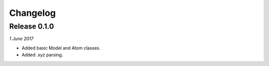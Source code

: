 Changelog
---------

Release 0.1.0
~~~~~~~~~~~~~

`1 June 2017`

* Added basic Model and Atom classes.
* Added .xyz parsing.
